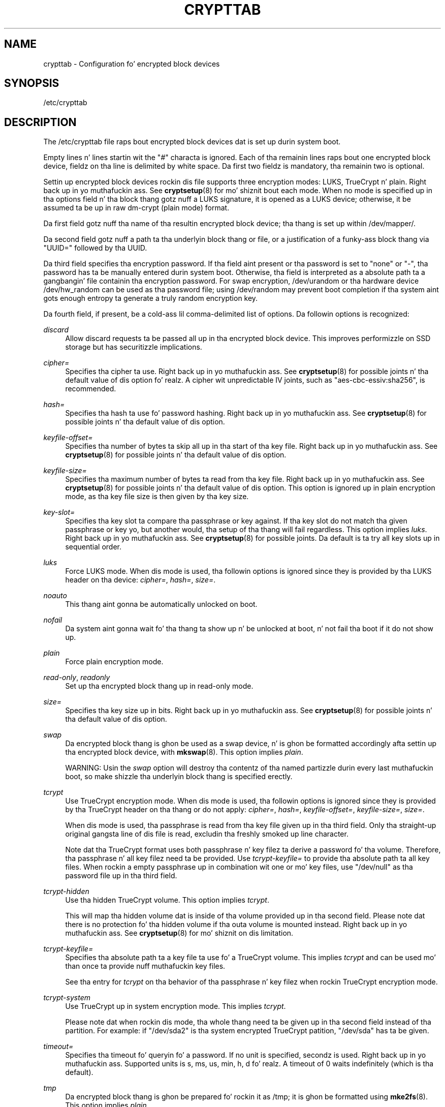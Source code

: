 '\" t
.TH "CRYPTTAB" "5" "" "systemd 208" "crypttab"
.\" -----------------------------------------------------------------
.\" * Define some portabilitizzle stuff
.\" -----------------------------------------------------------------
.\" ~~~~~~~~~~~~~~~~~~~~~~~~~~~~~~~~~~~~~~~~~~~~~~~~~~~~~~~~~~~~~~~~~
.\" http://bugs.debian.org/507673
.\" http://lists.gnu.org/archive/html/groff/2009-02/msg00013.html
.\" ~~~~~~~~~~~~~~~~~~~~~~~~~~~~~~~~~~~~~~~~~~~~~~~~~~~~~~~~~~~~~~~~~
.ie \n(.g .ds Aq \(aq
.el       .ds Aq '
.\" -----------------------------------------------------------------
.\" * set default formatting
.\" -----------------------------------------------------------------
.\" disable hyphenation
.nh
.\" disable justification (adjust text ta left margin only)
.ad l
.\" -----------------------------------------------------------------
.\" * MAIN CONTENT STARTS HERE *
.\" -----------------------------------------------------------------
.SH "NAME"
crypttab \- Configuration fo' encrypted block devices
.SH "SYNOPSIS"
.PP
/etc/crypttab
.SH "DESCRIPTION"
.PP
The
/etc/crypttab
file raps bout encrypted block devices dat is set up durin system boot\&.
.PP
Empty lines n' lines startin wit the
"#"
characta is ignored\&. Each of tha remainin lines raps bout one encrypted block device, fieldz on tha line is delimited by white space\&. Da first two fieldz is mandatory, tha remainin two is optional\&.
.PP
Settin up encrypted block devices rockin dis file supports three encryption modes: LUKS, TrueCrypt n' plain\&. Right back up in yo muthafuckin ass. See
\fBcryptsetup\fR(8)
for mo' shiznit bout each mode\&. When no mode is specified up in tha options field n' tha block thang gotz nuff a LUKS signature, it is opened as a LUKS device; otherwise, it be assumed ta be up in raw dm\-crypt (plain mode) format\&.
.PP
Da first field gotz nuff tha name of tha resultin encrypted block device; tha thang is set up within
/dev/mapper/\&.
.PP
Da second field gotz nuff a path ta tha underlyin block thang or file, or a justification of a funky-ass block thang via
"UUID="
followed by tha UUID\&.
.PP
Da third field specifies tha encryption password\&. If tha field aint present or tha password is set to
"none"
or
"\-", tha password has ta be manually entered durin system boot\&. Otherwise, tha field is interpreted as a absolute path ta a gangbangin' file containin tha encryption password\&. For swap encryption,
/dev/urandom
or tha hardware device
/dev/hw_random
can be used as tha password file; using
/dev/random
may prevent boot completion if tha system aint gots enough entropy ta generate a truly random encryption key\&.
.PP
Da fourth field, if present, be a cold-ass lil comma\-delimited list of options\&. Da followin options is recognized:
.PP
\fIdiscard\fR
.RS 4
Allow discard requests ta be passed all up in tha encrypted block device\&. This improves performizzle on SSD storage but has securitizzle implications\&.
.RE
.PP
\fIcipher=\fR
.RS 4
Specifies tha cipher ta use\&. Right back up in yo muthafuckin ass. See
\fBcryptsetup\fR(8)
for possible joints n' tha default value of dis option\& fo' realz. A cipher wit unpredictable IV joints, such as
"aes\-cbc\-essiv:sha256", is recommended\&.
.RE
.PP
\fIhash=\fR
.RS 4
Specifies tha hash ta use fo' password hashing\&. Right back up in yo muthafuckin ass. See
\fBcryptsetup\fR(8)
for possible joints n' tha default value of dis option\&.
.RE
.PP
\fIkeyfile\-offset=\fR
.RS 4
Specifies tha number of bytes ta skip all up in tha start of tha key file\&. Right back up in yo muthafuckin ass. See
\fBcryptsetup\fR(8)
for possible joints n' tha default value of dis option\&.
.RE
.PP
\fIkeyfile\-size=\fR
.RS 4
Specifies tha maximum number of bytes ta read from tha key file\&. Right back up in yo muthafuckin ass. See
\fBcryptsetup\fR(8)
for possible joints n' tha default value of dis option\&. This option is ignored up in plain encryption mode, as tha key file size is then given by tha key size\&.
.RE
.PP
\fIkey\-slot=\fR
.RS 4
Specifies tha key slot ta compare tha passphrase or key against\&. If tha key slot do not match tha given passphrase or key yo, but another would, tha setup of tha thang will fail regardless\&. This option implies
\fIluks\fR\&. Right back up in yo muthafuckin ass. See
\fBcryptsetup\fR(8)
for possible joints\&. Da default is ta try all key slots up in sequential order\&.
.RE
.PP
\fIluks\fR
.RS 4
Force LUKS mode\&. When dis mode is used, tha followin options is ignored since they is provided by tha LUKS header on tha device:
\fIcipher=\fR,
\fIhash=\fR,
\fIsize=\fR\&.
.RE
.PP
\fInoauto\fR
.RS 4
This thang aint gonna be automatically unlocked on boot\&.
.RE
.PP
\fInofail\fR
.RS 4
Da system aint gonna wait fo' tha thang ta show up n' be unlocked at boot, n' not fail tha boot if it do not show up\&.
.RE
.PP
\fIplain\fR
.RS 4
Force plain encryption mode\&.
.RE
.PP
\fIread\-only\fR, \fIreadonly\fR
.RS 4
Set up tha encrypted block thang up in read\-only mode\&.
.RE
.PP
\fIsize=\fR
.RS 4
Specifies tha key size up in bits\&. Right back up in yo muthafuckin ass. See
\fBcryptsetup\fR(8)
for possible joints n' tha default value of dis option\&.
.RE
.PP
\fIswap\fR
.RS 4
Da encrypted block thang is ghon be used as a swap device, n' is ghon be formatted accordingly afta settin up tha encrypted block device, with
\fBmkswap\fR(8)\&. This option implies
\fIplain\fR\&.
.sp
WARNING: Usin the
\fIswap\fR
option will destroy tha contentz of tha named partizzle durin every last muthafuckin boot, so make shizzle tha underlyin block thang is specified erectly\&.
.RE
.PP
\fItcrypt\fR
.RS 4
Use TrueCrypt encryption mode\&. When dis mode is used, tha followin options is ignored since they is provided by tha TrueCrypt header on tha thang or do not apply:
\fIcipher=\fR,
\fIhash=\fR,
\fIkeyfile\-offset=\fR,
\fIkeyfile\-size=\fR,
\fIsize=\fR\&.
.sp
When dis mode is used, tha passphrase is read from tha key file given up in tha third field\&. Only tha straight-up original gangsta line of dis file is read, excludin tha freshly smoked up line character\&.
.sp
Note dat tha TrueCrypt format uses both passphrase n' key filez ta derive a password fo' tha volume\&. Therefore, tha passphrase n' all key filez need ta be provided\&. Use
\fItcrypt\-keyfile=\fR
to provide tha absolute path ta all key files\&. When rockin a empty passphrase up in combination wit one or mo' key files, use
"/dev/null"
as tha password file up in tha third field\&.
.RE
.PP
\fItcrypt\-hidden\fR
.RS 4
Use tha hidden TrueCrypt volume\&. This option implies
\fItcrypt\fR\&.
.sp
This will map tha hidden volume dat is inside of tha volume provided up in tha second field\&. Please note dat there is no protection fo' tha hidden volume if tha outa volume is mounted instead\&. Right back up in yo muthafuckin ass. See
\fBcryptsetup\fR(8)
for mo' shiznit on dis limitation\&.
.RE
.PP
\fItcrypt\-keyfile=\fR
.RS 4
Specifies tha absolute path ta a key file ta use fo' a TrueCrypt volume\&. This implies
\fItcrypt\fR
and can be used mo' than once ta provide nuff muthafuckin key files\&.
.sp
See tha entry for
\fItcrypt\fR
on tha behavior of tha passphrase n' key filez when rockin TrueCrypt encryption mode\&.
.RE
.PP
\fItcrypt\-system\fR
.RS 4
Use TrueCrypt up in system encryption mode\&. This implies
\fItcrypt\fR\&.
.sp
Please note dat when rockin dis mode, tha whole thang need ta be given up in tha second field instead of tha partition\&. For example: if
"/dev/sda2"
is tha system encrypted TrueCrypt patition,
"/dev/sda"
has ta be given\&.
.RE
.PP
\fItimeout=\fR
.RS 4
Specifies tha timeout fo' queryin fo' a password\&. If no unit is specified, secondz is used\&. Right back up in yo muthafuckin ass. Supported units is s, ms, us, min, h, d\& fo' realz. A timeout of 0 waits indefinitely (which is tha default)\&.
.RE
.PP
\fItmp\fR
.RS 4
Da encrypted block thang is ghon be prepared fo' rockin it as
/tmp; it is ghon be formatted using
\fBmke2fs\fR(8)\&. This option implies
\fIplain\fR\&.
.sp
WARNING: Usin the
\fItmp\fR
option will destroy tha contentz of tha named partizzle durin every last muthafuckin boot, so make shizzle tha underlyin block thang is specified erectly\&.
.RE
.PP
\fItries=\fR
.RS 4
Specifies tha maximum number of times tha user is queried fo' a password\&. Da default is 3\&. If set ta 0, tha user is queried fo' a password indefinitely\&.
.RE
.PP
\fIverify\fR
.RS 4
If tha encryption password is read from console, it has ta be entered twice ta prevent typos\&.
.RE
.PP
At early boot n' when tha system manager configuration is reloaded, dis file is translated tha fuck into natizzle systemd units by
\fBsystemd-cryptsetup-generator\fR(8)\&.
.SH "EXAMPLE"
.PP
\fBExample\ \&1.\ \&/etc/crypttab example\fR
.PP
Set up four encrypted block devices\&. One rockin LUKS fo' aiiight storage, another one fo' usage as a swap thang n' two TrueCrypt volumes\&.
.sp
.if n \{\
.RS 4
.\}
.nf
luks       UUID=2505567a\-9e27\-4efe\-a4d5\-15ad146c258b
swap       /dev/sda7       /dev/urandom             swap
truecrypt  /dev/sda2       /etc/container_password  tcrypt
hidden     /mnt/tc_hidden  /dev/null                tcrypt\-hidden,tcrypt\-keyfile=/etc/keyfile
.fi
.if n \{\
.RE
.\}
.SH "SEE ALSO"
.PP
\fBsystemd\fR(1),
\fBsystemd-cryptsetup@.service\fR(8),
\fBsystemd-cryptsetup-generator\fR(8),
\fBcryptsetup\fR(8),
\fBmkswap\fR(8),
\fBmke2fs\fR(8)
